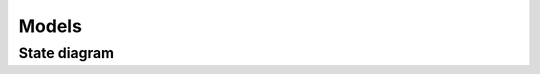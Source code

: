 Models
============================

State diagram
**************

.. graphviz:: projects-state-diagram.dot
